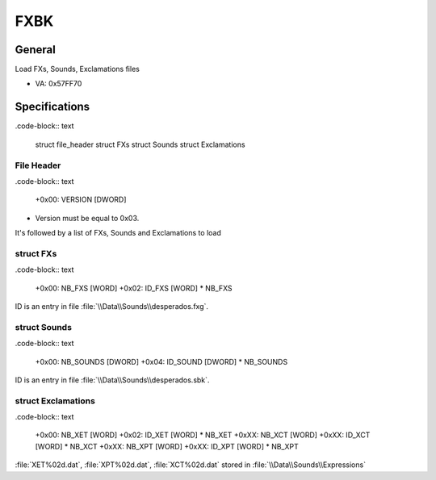 FXBK
====

General
-------

Load FXs, Sounds, Exclamations files

* VA: 0x57FF70

Specifications
--------------

.code-block:: text

    struct file_header
    struct FXs
    struct Sounds
    struct Exclamations


File Header
^^^^^^^^^^^

.code-block:: text

    +0x00:   VERSION    [DWORD]

* Version must be equal to 0x03.

It's followed by a list of FXs, Sounds and Exclamations to load

struct FXs
^^^^^^^^^^

.code-block:: text
    
    +0x00:   NB_FXS    [WORD]
    +0x02:   ID_FXS    [WORD] * NB_FXS

ID is an entry in file :file:`\\Data\\Sounds\\desperados.fxg`.

struct Sounds
^^^^^^^^^^^^^

.code-block:: text

    +0x00:   NB_SOUNDS [DWORD]
    +0x04:   ID_SOUND  [DWORD] * NB_SOUNDS 

ID is an entry in file :file:`\\Data\\Sounds\\desperados.sbk`.

struct Exclamations
^^^^^^^^^^^^^^^^^^^

.code-block:: text

    +0x00:   NB_XET    [WORD]
    +0x02:   ID_XET    [WORD] * NB_XET
    +0xXX:   NB_XCT    [WORD]
    +0xXX:   ID_XCT    [WORD] * NB_XCT
    +0xXX:   NB_XPT    [WORD]
    +0xXX:   ID_XPT    [WORD] * NB_XPT


:file:`XET%02d.dat`, :file:`XPT%02d.dat`, :file:`XCT%02d.dat` stored in :file:`\\Data\\Sounds\\Expressions`
